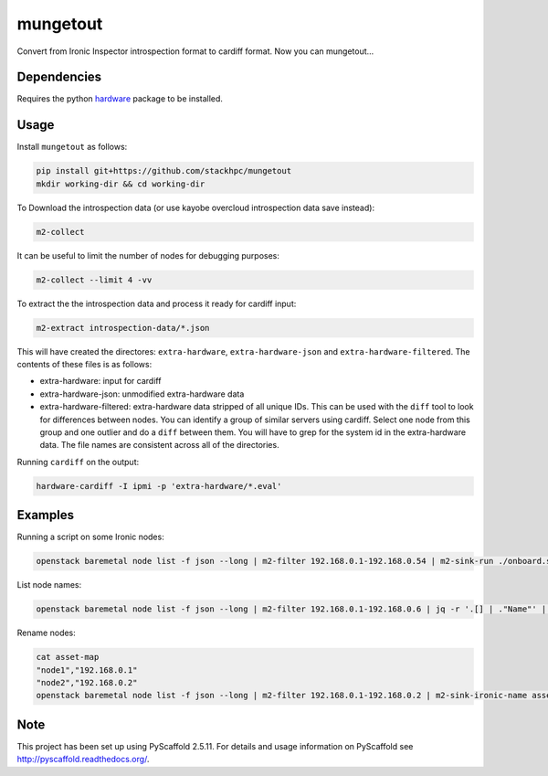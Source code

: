 =============
mungetout
=============

.. image:: https://travis-ci.com/stackhpc/mungetout.svg?branch=master
    :target: https://travis-ci.com/stackhpc/mungetout

Convert from Ironic Inspector introspection format to cardiff format. Now
you can mungetout...


Dependencies
============

Requires the python `hardware <https://pypi.org/project/hardware/>`_
package to be installed.

Usage
=====

Install ``mungetout`` as follows:

.. code-block::

  pip install git+https://github.com/stackhpc/mungetout
  mkdir working-dir && cd working-dir

To Download the introspection data (or use kayobe overcloud introspection data save instead):

.. code-block::

  m2-collect

It can be useful to limit the number of nodes for debugging purposes:

.. code-block::

  m2-collect --limit 4 -vv

To extract the the introspection data and process it ready for cardiff input:

.. code-block::

  m2-extract introspection-data/*.json

This will have created the directores: ``extra-hardware``, ``extra-hardware-json``
and ``extra-hardware-filtered``. The contents of these files is as follows:

- extra-hardware: input for cardiff
- extra-hardware-json: unmodified extra-hardware data
- extra-hardware-filtered: extra-hardware data stripped of all unique IDs. This
  can be used with the ``diff`` tool to look for differences between nodes.
  You can identify a group of similar servers using cardiff. Select one node
  from this group and one outlier and do a ``diff`` between them.
  You will have to grep for the system id in the extra-hardware data. The file
  names are consistent across all of the directories.

Running ``cardiff`` on the output:

.. code-block::

  hardware-cardiff -I ipmi -p 'extra-hardware/*.eval'

Examples
========

Running a script on some Ironic nodes:

.. code-block::

  openstack baremetal node list -f json --long | m2-filter 192.168.0.1-192.168.0.54 | m2-sink-run ./onboard.sh '{{ item.UUID }}'

List node names:

.. code-block::

  openstack baremetal node list -f json --long | m2-filter 192.168.0.1-192.168.0.6 | jq -r '.[] | ."Name"' | sort

Rename nodes:

.. code-block::

  cat asset-map
  "node1","192.168.0.1"
  "node2","192.168.0.2"
  openstack baremetal node list -f json --long | m2-filter 192.168.0.1-192.168.0.2 | m2-sink-ironic-name asset-map

Note
====

This project has been set up using PyScaffold 2.5.11. For details and usage
information on PyScaffold see http://pyscaffold.readthedocs.org/.

